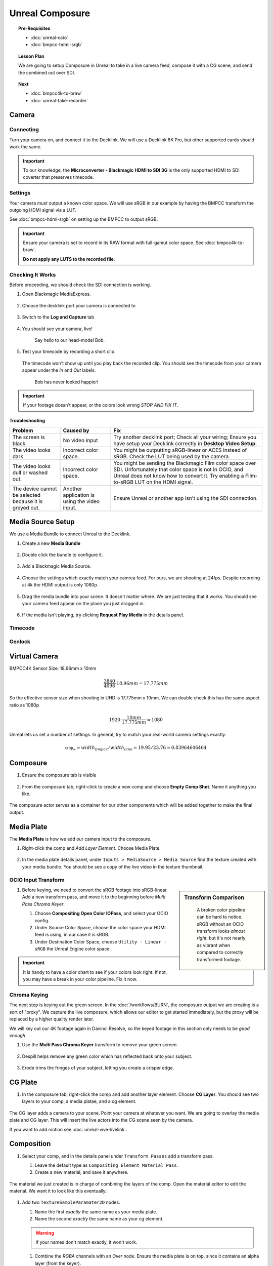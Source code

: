 ==============================
Unreal Composure
==============================

.. topic:: Pre-Requisites

   * :doc:`unreal-ocio`
   * :doc:`bmpcc-hdmi-srgb`

.. topic:: Lesson Plan
   
   We are going to setup Composure in Unreal to take in a live camera feed,
   compose it with a CG scene, and send the combined out over SDI.

.. topic:: Next

   * :doc:`bmpcc4k-to-braw`
   * :doc:`unreal-take-recorder`

Camera
======

Connecting
----------

Turn your camera on, and connect it to the Decklink.
We will use a Decklink 8K Pro, but other supported cards should work the same.

.. svgbob::

                                                                                       Decklink 8K Pro
                                                                                       ┌──────────────┐
                                                                                   ┌───┤              │
                                                                                   │   │SYNC          │
                                                                                   └───┤              │
     BMPCC                                                                             │              │
   ┌───────────┐                                                                       │              │
   │           │              Microconverter                                       ┌───┤              │
   │           │              Blackmagic HDMI to SDI 3G               ┌───────────►│   │SDI 1         │
   │           │               ┌───────────────────────┐              │            └───┤              │
   │           │               │                       ├───┐     SDI  │                │              │
   │     Out   │               │                       │   ├──────────┘            ┌───┤              │
   │     HDMI  │               │                       ├───┘                       │   │SDI 2         │
   │     ┌──┐  │    HDMI       │                       │SDI Out                    └───┤              │
   │     │  ├──┼─────┐       ┌─┤                       ├───┐                           │              │
   │     │  │  │     │       │ │ HDMI                  │   │                       ┌───┤              │
   │     └──┘  │     └──────►│ │ In                    ├───┘                       │   │SDI 3         │
   │           │             │ │                       │                           └───┤              │
   │           │             └─┴───────────────────────┘                               │              │
   └───────────┘                                                                   ┌───┤              │
                                                                                   │   │SDI 4         │
                                                                                   └───┤              │
                                                                                       └──────────────┘

.. important::

   To our knowledge, the **Microconverter - Blackmagic HDMI to SDI 3G** is the only supported
   HDMI to SDI coverter that preserves timecode.

Settings
--------

Your camera *must* output a known color space.
We will use sRGB in our example by having the BMPCC transform the outgoing HDMI signal via a LUT.

See :doc:`bmpcc-hdmi-srgb` on setting up the BMPCC to output sRGB.

.. important::

   Ensure your camera is set to record in its RAW format with full-gamut color space.
   See :doc:`bmpcc4k-to-braw`.
   
   **Do not apply any LUTS to the recorded file**.

Checking It Works
-----------------

Before proceeding, we should check the SDI connection is working.

#. Open Blackmagic MediaExpress.

   .. figure:: https://i.postimg.cc/Vvc4YQLp/image.png

#. Choose the decklink port your camera is connected to

   .. figure:: https://i.postimg.cc/GhZ3bdWq/image.png

#. Switch to the **Log and Capture** tab

   .. figure:: https://i.postimg.cc/QMKyhrrk/image.png

#. You should see your camera, live!

   .. figure:: https://i.postimg.cc/J7Qm9jx7/image.png

      Say hello to our head-model Bob.

#. Test your timecode by recording a short clip.

   .. figure:: https://i.postimg.cc/qR2GqJq0/image.png

   .. figure:: https://i.postimg.cc/gJbvfCD7/image.png

   The timecode won't show up until you play back the recorded clip.
   You should see the timecode from your camera appear under the *In* and *Out* labels.

   .. figure:: https://i.postimg.cc/LXhpFW8z/image.png

      Bob has never looked happier!

.. important::

   If your footage doesn't appear, or the colors look wrong *STOP AND FIX IT*.

Troubleshooting
^^^^^^^^^^^^^^^

.. list-table::
   :header-rows: 1
   :align: left
   :widths: 20 20 60

   * - Problem
     - Caused by
     - Fix
   * - The screen is black
     - No video input
     - Try another decklink port;
       Check all your wiring;
       Ensure you have setup your Decklink correctly in **Desktop Video Setup**.
   * - The video looks dark
     - Incorrect color space.
     - You might be outputting sRGB-linear or ACES instead of sRGB.
       Check the LUT being used by the camera.
   * - The video looks dull or washed out.
     - Incorrect color space.
     - You might be sending the Blackmagic Film color space over SDI.
       Unfortunately that color space is not in OCIO, and Unreal does not know how to convert it.
       Try enabling a Film-to-sRGB LUT on the HDMI signal.
   * - The device cannot be selected because it is greyed out.
     - Another application is using the video input.
     - Ensure Unreal or another app isn't using the SDI connection.

Media Source Setup
==================

We use a Media Bundle to connect Unreal to the Decklink.

#. Create a new **Media Bundle**

   .. figure:: https://i.postimg.cc/4dT0cmgd/image.png

#. Double click the bundle to configure it.

   .. figure:: https://i.postimg.cc/GtgzXpZv/image.png

#. Add a Blackmagic Media Source.

   .. figure:: https://i.postimg.cc/d0MBDp2m/image.png

#. Choose the settings which exactly match your camrea feed.
   For ours, we are shooting at 24fps. 
   Despite recording at 4k the HDMI output is only 1080p.

   .. figure:: https://i.postimg.cc/vZ5P7GHS/image.png

#. Drag the media bundle into your scene.
   It doesn't matter where. We are just testing that it works.
   You should see your camera feed appear on the plane you just dragged in.

   .. figure:: https://i.postimg.cc/d193Gkzt/recording.gif

#. If the media isn't playing, try clicking **Request Play Media** in the details panel.

   .. figure:: https://i.postimg.cc/hvWqJnYJ/screenshot-2.png

Timecode
--------

.. figure:: https://i.postimg.cc/mgcNR9sL/screenshot-21.png

.. figure:: https://i.postimg.cc/8kK65Cwj/screenshot-22.png

.. figure:: https://i.postimg.cc/W1jFYJ1Y/screenshot-23.png

.. figure:: https://i.postimg.cc/t4MbZLwd/screenshot-24.png

Genlock
-------

.. figure:: https://i.postimg.cc/dtWPpbsM/screenshot-25.png

.. figure:: https://i.postimg.cc/3rncx2Pm/screenshot-26.png

.. figure:: https://i.postimg.cc/mrfd5jHf/screenshot-27.png

.. figure:: https://i.postimg.cc/1zQHHzky/screenshot-28.png

Virtual Camera
==============

BMPCC4K Sensor Size: 18.96mm x 10mm

.. math:: \frac{3840}{4096} \cdot 18.96mm = 17.775mm 

So the effective sensor size when shooting in UHD is 17.775mm x 10mm.
We can double check this has the same aspect ratio as 1080p

.. math:: 1920\cdot\frac{10mm}{17.775mm} \cong 1080

Unreal lets us set a number of settings.
In general, try to match your real-world camera settings exactly.

.. figure:: https://i.postimg.cc/HxxMmSjP/screenshot-30.png

.. figure:: https://i.postimg.cc/mrdw71HJ/screenshot-31.png

.. math:: \mathbb{crop_w} = width_{bmpcc}/width_{cine} = 19.95/23.76 = 0.83964646464

Composure
=========

#. Ensure the composure tab is visible

   .. figure:: https://i.postimg.cc/fLbVHcW7/screenshot-3.png

#. From the composure tab, right-click to create a new comp and choose **Empty Comp Shot**.
   Name it anything you like.

   .. figure:: https://i.postimg.cc/FRqy5rKB/screenshot-4.png

The composure actor serves as a container for our other components which will be added together to make the final output.

Media Plate
===========

The **Media Plate** is how we add our camera input to the composure.

#. Right-click the comp and *Add Layer Element*. Choose Media Plate.

   .. figure:: https://i.postimg.cc/zDCv1D3H/screenshot-5.png

#. In the media plate details panel, under ``Inputs > MediaSource > Media Source`` find the texture created with your media bundle.
   You should be see a copy of the live video in the texture thumbnail.

   .. figure:: https://i.postimg.cc/0jn9KQJt/screenshot-7.png

OCIO Input Transform
--------------------

.. sidebar:: Transform Comparison

   .. figure:: https://i.postimg.cc/DfWQksdx/composure-ocio-comparison.png

      A broken color pipeline can be hard to notice.
      sRGB without an OCIO transform looks *almost right*,
      but it's not nearly as vibrant when compared to correctly transformed footage.

#. Before keying, we need to convert the sRGB footage into sRGB-linear.
   Add a new transform pass, and move it to the beginning before *Multi Pass Chroma Keyer*.
   
   #. Choose **Compositing Open Color IOPass**, and select your OCIO config.
   #. Under Source Color Space, choose the color space your HDMI feed is using, in our case it is sRGB.
   #. Under Destination Color Space, choose ``Utility - Linear - sRGB`` the Unreal Engine color space.

   .. figure:: https://i.postimg.cc/DzrHwNG6/screenshot-8.png

.. important::

   It is handy to have a color chart to see if your colors look right.
   If not, you may have a break in your color pipeline.
   Fix it now.

Chroma Keying
-------------

The next step is keying out the green screen.
In the :doc:`/workflows/BURN`, the composure output we are creating is a sort of "proxy".
We capture the live composure, which allows our editor to get started immediately,
but the proxy will be replaced by a higher quality render later.

We will key out our 4K footage again in Davinci Resolve,
so the keyed footage in this section only needs to be *good enough*.

#. Use the **Multi Pass Chroma Keyer** transform to remove your green screen.

   .. figure:: https://i.postimg.cc/cJv7Dtxn/screenshot-9.png

#. Despill helps remove any green color which has reflected back onto your subject. 

   .. figure:: https://i.postimg.cc/yxW4rTGH/screenshot-10.png

#. Erode trims the fringes of your subject, letting you create a crisper edge.

   .. figure:: https://i.postimg.cc/ZYQ15pgW/screenshot-11.png


CG Plate
========

#. In the composure tab, right-click the comp and add another layer element. Choose **CG Layer**.
   You should see two layers to your comp, a media platae, and a cg element.

   .. figure:: https://i.postimg.cc/kg5VnrtN/screenshot-12.png

The CG layer adds a camera to your scene.
Point your camera at whatever you want.
We are going to overlay the media plate and CG layer.
This will insert the live actors into the CG scene seen by the camera.

If you want to add motion see :doc:`unreal-vive-livelink`.

Composition
===========

#. Select your comp, and in the details panel under ``Transform Passes`` add a transform pass.

   #. Leave the default type as ``Compositing Element Material Pass``.
   #. Create a new material, and save it anywhere.

   .. figure:: https://i.postimg.cc/Gm9pWkZq/screenshot-13.png

The material we just created is in charge of combining the layers of the comp.
Open the material editor to edit the material. We want it to look like this eventually:

.. figure:: https://i.postimg.cc/T1ZkTjtg/screenshot-14.png

#. Add two ``TextureSampleParamater2D`` nodes.

   #. Name the first *exactly* the same name as your media plate.
   #. Name the second *exactly* the same name as your cg element.

   .. warning::

      If your names don't match exactly, it won't work.

   #. Combine the *RGBA* channels with an *Over* node.
      Ensure the media plate is on top, since it contains an alpha layer (from the keyer).
   #. After combining, we have to mask out the alpha layer, or the Blackmagic Media Output will complain.
      Attach the Over node's output to a new *Component Mask* node.
      In the details panel, ensure only *R*, *G*, and *B* are selected.

      .. figure:: https://i.postimg.cc/fyj6qrzk/screenshot-17.png
       
   #. While selecting the output material, under the details panel change *Material Domain* to *Post Process*.

      .. figure:: https://i.postimg.cc/YqCgSL5m/screenshot-15.png
   
   #. Attach the mask output to the emissive color. 

      .. figure:: https://i.postimg.cc/T1ZkTjtg/screenshot-14.png

   #. Click on the comp to see a preview of the combined layers.

      .. figure:: https://i.postimg.cc/m2KDGcB4/screenshot-16.png

Garbage Matte (Optional)
========================

Media Output
============

.. figure:: https://i.postimg.cc/L4NsT0Z7/screenshot-18.png

.. figure:: https://i.postimg.cc/MKgq3kZs/screenshot-19.png

OCIO Output Transform
---------------------

.. sidebar:: Color Conversion Comparison

   .. figure:: https://i.postimg.cc/Wp5k37TG/composure-output-comparison.png

Under the default settings, Unreal applies tone mapping to our image, and sends it out.
We don't want this.
We want to use OCIO.

With the comp selected, go to the details panel.
Next to *Color Conversion* click *Compositing Tone Pass* and change it to **Compositing OpenColor IO Pass**.

#. Select the OCIO Config you have already been using.
#. The source color space is Unreal, which is always Linear - sRGB.
#. The destinataion color space is whatever you want, but we are going to use sRGB.

   .. figure:: https://i.postimg.cc/zvRPVQmB/screenshot-20.png

#. If you view the SDI signal on an sRGB calibrated monitor, it should look correct. 

   .. figure:: https://i.postimg.cc/wxGQr2Cf/screenshot-29.png

      We loop back our SDI connection into Blackmagic Media Express to view the output.
